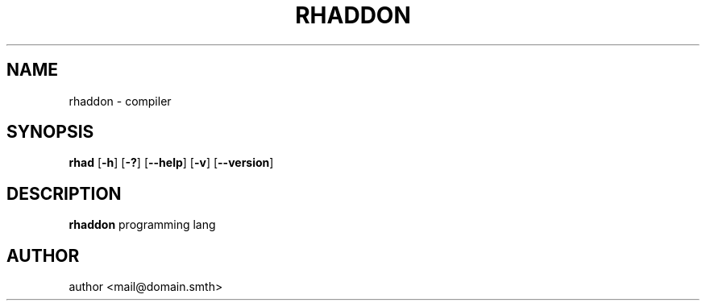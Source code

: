 .TH RHADDON 1 2024-02-16 GNU
.SH NAME
rhaddon - compiler

.SH SYNOPSIS
.B rhad
[\fB\-h\fR]
[\fB\-?\fR]
[\fB\-\-help\fR]
[\fB\-v\fR]
[\fB\-\-version\fR]

.SH DESCRIPTION
.B rhaddon
programming lang

.SH AUTHOR
author <mail@domain.smth>
